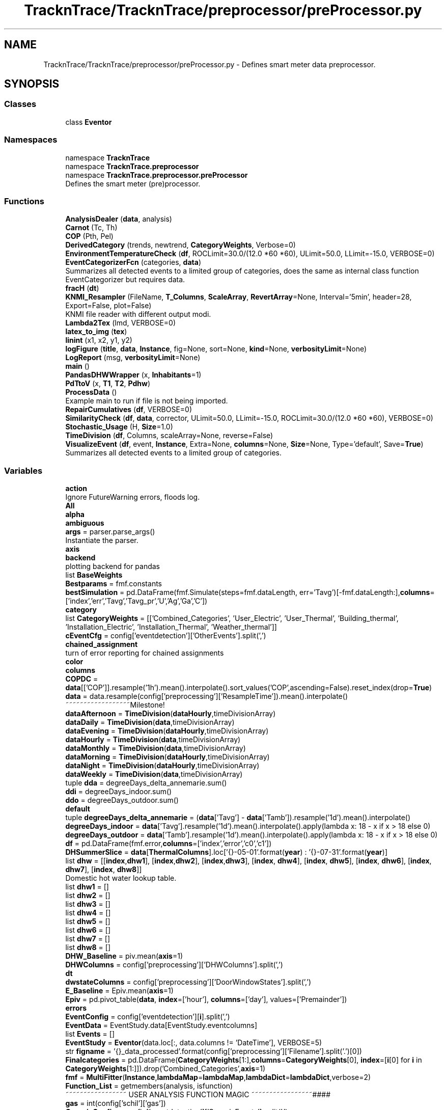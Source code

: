 .TH "TracknTrace/TracknTrace/preprocessor/preProcessor.py" 3 "Smart Meter Interpreter Documentation" \" -*- nroff -*-
.ad l
.nh
.SH NAME
TracknTrace/TracknTrace/preprocessor/preProcessor.py \- Defines smart meter data preprocessor\&.  

.SH SYNOPSIS
.br
.PP
.SS "Classes"

.in +1c
.ti -1c
.RI "class \fBEventor\fP"
.br
.in -1c
.SS "Namespaces"

.in +1c
.ti -1c
.RI "namespace \fBTracknTrace\fP"
.br
.ti -1c
.RI "namespace \fBTracknTrace\&.preprocessor\fP"
.br
.ti -1c
.RI "namespace \fBTracknTrace\&.preprocessor\&.preProcessor\fP"
.br
.RI "Defines the smart meter (pre)processor\&. "
.in -1c
.SS "Functions"

.in +1c
.ti -1c
.RI "\fBAnalysisDealer\fP (\fBdata\fP, analysis)"
.br
.ti -1c
.RI "\fBCarnot\fP (Tc, Th)"
.br
.ti -1c
.RI "\fBCOP\fP (Pth, Pel)"
.br
.ti -1c
.RI "\fBDerivedCategory\fP (trends, newtrend, \fBCategoryWeights\fP, Verbose=0)"
.br
.ti -1c
.RI "\fBEnvironmentTemperatureCheck\fP (\fBdf\fP, ROCLimit=30\&.0/(12\&.0 *60 *60), ULimit=50\&.0, LLimit=\-15\&.0, VERBOSE=0)"
.br
.ti -1c
.RI "\fBEventCategorizerFcn\fP (categories, \fBdata\fP)"
.br
.RI "Summarizes all detected events to a limited group of categories, does the same as internal class function EventCategorizer but requires data\&. "
.ti -1c
.RI "\fBfracH\fP (\fBdt\fP)"
.br
.ti -1c
.RI "\fBKNMI_Resampler\fP (FileName, \fBT_Columns\fP, \fBScaleArray\fP, \fBRevertArray\fP=None, Interval='5min', header=28, Export=False, plot=False)"
.br
.RI "KNMI file reader with different output modi\&. "
.ti -1c
.RI "\fBLambda2Tex\fP (lmd, VERBOSE=0)"
.br
.ti -1c
.RI "\fBlatex_to_img\fP (\fBtex\fP)"
.br
.ti -1c
.RI "\fBlinint\fP (x1, x2, y1, y2)"
.br
.ti -1c
.RI "\fBlogFigure\fP (\fBtitle\fP, \fBdata\fP, \fBInstance\fP, fig=None, sort=None, \fBkind\fP=None, \fBverbosityLimit\fP=None)"
.br
.ti -1c
.RI "\fBLogReport\fP (msg, \fBverbosityLimit\fP=None)"
.br
.ti -1c
.RI "\fBmain\fP ()"
.br
.ti -1c
.RI "\fBPandasDHWWrapper\fP (x, \fBInhabitants\fP=1)"
.br
.ti -1c
.RI "\fBPdTtoV\fP (x, \fBT1\fP, \fBT2\fP, \fBPdhw\fP)"
.br
.ti -1c
.RI "\fBProcessData\fP ()"
.br
.RI "Example main to run if file is not being imported\&. "
.ti -1c
.RI "\fBRepairCumulatives\fP (\fBdf\fP, VERBOSE=0)"
.br
.ti -1c
.RI "\fBSimilarityCheck\fP (\fBdf\fP, \fBdata\fP, corrector, ULimit=50\&.0, LLimit=\-15\&.0, ROCLimit=30\&.0/(12\&.0 *60 *60), VERBOSE=0)"
.br
.ti -1c
.RI "\fBStochastic_Usage\fP (H, \fBSize\fP=1\&.0)"
.br
.ti -1c
.RI "\fBTimeDivision\fP (\fBdf\fP, Columns, scaleArray=None, reverse=False)"
.br
.ti -1c
.RI "\fBVisualizeEvent\fP (\fBdf\fP, event, \fBInstance\fP, Extra=None, \fBcolumns\fP=None, \fBSize\fP=None, Type='default', Save=\fBTrue\fP)"
.br
.RI "Summarizes all detected events to a limited group of categories\&. "
.in -1c
.SS "Variables"

.in +1c
.ti -1c
.RI "\fBaction\fP"
.br
.RI "Ignore FutureWarning errors, floods log\&. "
.ti -1c
.RI "\fBAll\fP"
.br
.ti -1c
.RI "\fBalpha\fP"
.br
.ti -1c
.RI "\fBambiguous\fP"
.br
.ti -1c
.RI "\fBargs\fP = parser\&.parse_args()"
.br
.RI "Instantiate the parser\&. "
.ti -1c
.RI "\fBaxis\fP"
.br
.ti -1c
.RI "\fBbackend\fP"
.br
.RI "plotting backend for pandas "
.ti -1c
.RI "list \fBBaseWeights\fP"
.br
.ti -1c
.RI "\fBBestparams\fP = fmf\&.constants"
.br
.ti -1c
.RI "\fBbestSimulation\fP = pd\&.DataFrame(fmf\&.Simulate(steps=fmf\&.dataLength, err='Tavg')[\-fmf\&.dataLength:],\fBcolumns\fP=['index','err','Tavg','Tavg_pr','U','Ag','Ga','C'])"
.br
.ti -1c
.RI "\fBcategory\fP"
.br
.ti -1c
.RI "list \fBCategoryWeights\fP = [['Combined_Categories', 'User_Electric', 'User_Thermal', 'Building_thermal', 'Installation_Electric', 'Installation_Thermal', 'Weather_thermal']]"
.br
.ti -1c
.RI "\fBcEventCfg\fP = config['eventdetection']['OtherEvents']\&.split(',')"
.br
.ti -1c
.RI "\fBchained_assignment\fP"
.br
.RI "turn of error reporting for chained assignments "
.ti -1c
.RI "\fBcolor\fP"
.br
.ti -1c
.RI "\fBcolumns\fP"
.br
.ti -1c
.RI "\fBCOPDC\fP = \fBdata\fP[['COP']]\&.resample('1h')\&.mean()\&.interpolate()\&.sort_values('COP',ascending=False)\&.reset_index(drop=\fBTrue\fP)"
.br
.ti -1c
.RI "\fBdata\fP = data\&.resample(config['preprocessing']['ResampleTime'])\&.mean()\&.interpolate()"
.br
.RI "~~~~~~~~~~~~~~~~~~Milestone! "
.ti -1c
.RI "\fBdataAfternoon\fP = \fBTimeDivision\fP(\fBdataHourly\fP,timeDivisionArray)"
.br
.ti -1c
.RI "\fBdataDaily\fP = \fBTimeDivision\fP(\fBdata\fP,timeDivisionArray)"
.br
.ti -1c
.RI "\fBdataEvening\fP = \fBTimeDivision\fP(\fBdataHourly\fP,timeDivisionArray)"
.br
.ti -1c
.RI "\fBdataHourly\fP = \fBTimeDivision\fP(\fBdata\fP,timeDivisionArray)"
.br
.ti -1c
.RI "\fBdataMonthly\fP = \fBTimeDivision\fP(\fBdata\fP,timeDivisionArray)"
.br
.ti -1c
.RI "\fBdataMorning\fP = \fBTimeDivision\fP(\fBdataHourly\fP,timeDivisionArray)"
.br
.ti -1c
.RI "\fBdataNight\fP = \fBTimeDivision\fP(\fBdataHourly\fP,timeDivisionArray)"
.br
.ti -1c
.RI "\fBdataWeekly\fP = \fBTimeDivision\fP(\fBdata\fP,timeDivisionArray)"
.br
.ti -1c
.RI "tuple \fBdda\fP = degreeDays_delta_annemarie\&.sum()"
.br
.ti -1c
.RI "\fBddi\fP = degreeDays_indoor\&.sum()"
.br
.ti -1c
.RI "\fBddo\fP = degreeDays_outdoor\&.sum()"
.br
.ti -1c
.RI "\fBdefault\fP"
.br
.ti -1c
.RI "tuple \fBdegreeDays_delta_annemarie\fP = (\fBdata\fP['Tavg'] \- \fBdata\fP['Tamb'])\&.resample('1d')\&.mean()\&.interpolate()"
.br
.ti -1c
.RI "\fBdegreeDays_indoor\fP = \fBdata\fP['Tavg']\&.resample('1d')\&.mean()\&.interpolate()\&.apply(lambda x: 18 \- x if x > 18 else 0)"
.br
.ti -1c
.RI "\fBdegreeDays_outdoor\fP = \fBdata\fP['Tamb']\&.resample('1d')\&.mean()\&.interpolate()\&.apply(lambda x: 18 \- x if x > 18 else 0)"
.br
.ti -1c
.RI "\fBdf\fP = pd\&.DataFrame(fmf\&.error,\fBcolumns\fP=['index','error','c0','c1'])"
.br
.ti -1c
.RI "\fBDHSummerSlice\fP = \fBdata\fP[\fBThermalColumns\fP]\&.loc['{}\-05\-01'\&.format(\fByear\fP) : '{}\-07\-31'\&.format(\fByear\fP)]"
.br
.ti -1c
.RI "list \fBdhw\fP = [[\fBindex\fP,\fBdhw1\fP], [\fBindex\fP,\fBdhw2\fP], [\fBindex\fP,\fBdhw3\fP], [\fBindex\fP, \fBdhw4\fP], [\fBindex\fP, \fBdhw5\fP], [\fBindex\fP, \fBdhw6\fP], [\fBindex\fP, \fBdhw7\fP], [\fBindex\fP, \fBdhw8\fP]]"
.br
.RI "Domestic hot water lookup table\&. "
.ti -1c
.RI "list \fBdhw1\fP = []"
.br
.ti -1c
.RI "list \fBdhw2\fP = []"
.br
.ti -1c
.RI "list \fBdhw3\fP = []"
.br
.ti -1c
.RI "list \fBdhw4\fP = []"
.br
.ti -1c
.RI "list \fBdhw5\fP = []"
.br
.ti -1c
.RI "list \fBdhw6\fP = []"
.br
.ti -1c
.RI "list \fBdhw7\fP = []"
.br
.ti -1c
.RI "list \fBdhw8\fP = []"
.br
.ti -1c
.RI "\fBDHW_Baseline\fP = piv\&.mean(\fBaxis\fP=1)"
.br
.ti -1c
.RI "\fBDHWColumns\fP = config['preprocessing']['DHWColumns']\&.split(',')"
.br
.ti -1c
.RI "\fBdt\fP"
.br
.ti -1c
.RI "\fBdwstateColumns\fP = config['preprocessing']['DoorWindowStates']\&.split(',')"
.br
.ti -1c
.RI "\fBE_Baseline\fP = Epiv\&.mean(\fBaxis\fP=1)"
.br
.ti -1c
.RI "\fBEpiv\fP = pd\&.pivot_table(\fBdata\fP, \fBindex\fP=['hour'], \fBcolumns\fP=['day'], values=['Premainder'])"
.br
.ti -1c
.RI "\fBerrors\fP"
.br
.ti -1c
.RI "\fBEventConfig\fP = config['eventdetection'][\fBi\fP]\&.split(',')"
.br
.ti -1c
.RI "\fBEventData\fP = EventStudy\&.data[EventStudy\&.eventcolumns]"
.br
.ti -1c
.RI "list \fBEvents\fP = []"
.br
.ti -1c
.RI "\fBEventStudy\fP = \fBEventor\fP(data\&.loc[:, data\&.columns != 'DateTime'], VERBOSE=5)"
.br
.ti -1c
.RI "str \fBfigname\fP = '{}_data_processed'\&.format(config['preprocessing']['Filename']\&.split('\&.')[0])"
.br
.ti -1c
.RI "\fBFinalcategories\fP = pd\&.DataFrame(\fBCategoryWeights\fP[1:],\fBcolumns\fP=\fBCategoryWeights\fP[0], \fBindex\fP=[\fBi\fP[0] for \fBi\fP in \fBCategoryWeights\fP[1:]])\&.drop('Combined_Categories',\fBaxis\fP=1)"
.br
.ti -1c
.RI "\fBfmf\fP = \fBMultiFitter\fP(\fBInstance\fP,\fBlambdaMap\fP=\fBlambdaMap\fP,\fBlambdaDict\fP=\fBlambdaDict\fP,verbose=2)"
.br
.ti -1c
.RI "\fBFunction_List\fP = getmembers(analysis, isfunction)"
.br
.RI "~~~~~~~~~~~~~~~~~ USER ANALYSIS FUNCTION MAGIC ~~~~~~~~~~~~~~~~~#### "
.ti -1c
.RI "\fBgas\fP = int(config['schil']['gas'])"
.br
.ti -1c
.RI "\fBGenericConfig\fP = config['eventdetection']['GenericEvents']\&.split(',')"
.br
.ti -1c
.RI "str \fBHeaders\fP = '# Table Of Content\\n ' + '__'*100"
.br
.RI "Headers of document\&. "
.ti -1c
.RI "\fBhelp\fP"
.br
.ti -1c
.RI "\fBHPEColumns\fP = config['preprocessing']['HeatPumpElectric']\&.split(',')"
.br
.ti -1c
.RI "\fBHPTColumns\fP = config['preprocessing']['HeatPumpThermal']\&.split(',')"
.br
.ti -1c
.RI "\fBi\fP"
.br
.ti -1c
.RI "list \fBindex\fP = []"
.br
.ti -1c
.RI "\fBIndoor_temperatures\fP = config['preprocessing']['IndoorTemperatures']\&.split(',')"
.br
.ti -1c
.RI "\fBInhabitants\fP"
.br
.ti -1c
.RI "\fBinitPredictors\fP"
.br
.ti -1c
.RI "\fBinplace\fP"
.br
.ti -1c
.RI "\fBInstance\fP"
.br
.ti -1c
.RI "\fBj\fP"
.br
.ti -1c
.RI "\fBkind\fP"
.br
.ti -1c
.RI "\fBKNMI\fP = \fBKNMI_Resampler\fP(\fBpath\fP+'/uurgeg_290_2011\-2020\&.txt',\fBT_Columns\fP,\fBScaleArray\fP,header=28, Interval = '30min')"
.br
.ti -1c
.RI "dict \fBlambdaDict\fP"
.br
.ti -1c
.RI "dict \fBlambdaMap\fP"
.br
.ti -1c
.RI "\fBlegend\fP"
.br
.ti -1c
.RI "str \fBLog\fP = ''"
.br
.RI "Variable contains the generated Log, equal to code output in commandline\&. "
.ti -1c
.RI "\fBlongWindow\fP"
.br
.ti -1c
.RI "\fBlw\fP"
.br
.ti -1c
.RI "str \fBMODULE\fP = 'EtoP'"
.br
.RI "~~~~~~~~~~~~~~~~~~Milestone! "
.ti -1c
.RI "\fBmufit_html\fP = f\&.read()"
.br
.ti -1c
.RI "\fBnonexistent\fP"
.br
.ti -1c
.RI "\fBNormalizedEvents\fP = EventStudy\&.EventIndicer(threshold=float(config['eventdetection']['NormalizedEvents']))"
.br
.ti -1c
.RI "\fBNPColumns\fP = config['preprocessing']['NegativePower']\&.split(',')"
.br
.ti -1c
.RI "\fBOS\fP = os\&.environ\&.get('OS','')"
.br
.RI "Variable containing type of OS the code is running on\&. "
.ti -1c
.RI "\fBPandasDHWWrapper\fP"
.br
.ti -1c
.RI "\fBparser\fP = argparse\&.ArgumentParser()"
.br
.RI "Argument parser, filled with Commandline arguments\&. "
.ti -1c
.RI "\fBpath\fP = os\&.path\&.abspath(analysis\&.__file__)"
.br
.ti -1c
.RI "\fBPDC\fP = \fBdata\fP['Premainder']\&.resample('1h')\&.mean()\&.interpolate()\&.sort_values('Premainder',ascending=False)\&.reset_index(drop=\fBTrue\fP)"
.br
.ti -1c
.RI "\fBPdhw\fP"
.br
.ti -1c
.RI "\fBPdTtoV\fP"
.br
.ti -1c
.RI "\fBpiv\fP = pd\&.pivot_table(\fBdata\fP, \fBindex\fP=['hour'], \fBcolumns\fP=['day'], values=['Vdhwcal'])"
.br
.ti -1c
.RI "\fBpiv2\fP = piv\&.loc[:, (\fBpiv\fP != 0)\&.any(\fBaxis\fP=0)]"
.br
.ti -1c
.RI "\fBPPColumns\fP = config['preprocessing']['PositivePower']\&.split(',')"
.br
.ti -1c
.RI "\fBPredictedThermal\fP = pd\&.DataFrame(tp\&.Simulate(steps=tp\&.dataLength, err='HeatInput')[\-tp\&.dataLength:],\fBcolumns\fP=['index','err','HeatInput','HeatInput_pr','U','Ag','Ga','C'])"
.br
.ti -1c
.RI "\fBPVArea\fP = float(config['schil']['pvoppervlak'])"
.br
.ti -1c
.RI "\fBPVColumn\fP = config['preprocessing']['PVPanels']\&.split(',')"
.br
.ti -1c
.RI "\fBPVDC\fP = \fBdata\fP[['PVEfficiency']]\&.resample('1h')\&.mean()\&.interpolate()\&.sort_values('PVEfficiency',ascending=False)\&.reset_index(drop=\fBTrue\fP)"
.br
.ti -1c
.RI "\fBregressor\fP = LinearRegression()"
.br
.ti -1c
.RI "list \fBRevertArray\fP = []"
.br
.ti -1c
.RI "list \fBScaleArray\fP = [100*100\&.,1\&.0]"
.br
.ti -1c
.RI "\fBsd\fP"
.br
.ti -1c
.RI "\fBshortWindow\fP"
.br
.ti -1c
.RI "\fBSize\fP"
.br
.ti -1c
.RI "\fBSummerDetection\fP = pd\&.pivot_table(\fBdata\fP, \fBindex\fP=['hour'], \fBcolumns\fP=['day'], values= \fBThermalColumns\fP)"
.br
.ti -1c
.RI "\fBT1\fP"
.br
.ti -1c
.RI "\fBT2\fP"
.br
.ti -1c
.RI "list \fBT_Columns\fP = [' Q',' RH']"
.br
.ti -1c
.RI "\fBTDC\fP = \fBdata\fP[Ts]\&.resample('1h')\&.mean()\&.interpolate()\&.sort_values('dT',ascending=False)\&.reset_index(drop=\fBTrue\fP)"
.br
.ti -1c
.RI "\fBtest\fP = py2tex(\fBtex\fP,print_formula=False, print_latex=False, output='tex')\&.replace('$','')"
.br
.ti -1c
.RI "\fBtex\fP = \fBLambda2Tex\fP(\fBlambdaDict\fP[\fBi\fP])"
.br
.ti -1c
.RI "\fBThermalColumns\fP = config['preprocessing']['ThermalColumns']\&.split(',')"
.br
.ti -1c
.RI "dict \fBThermallambdaDict\fP"
.br
.ti -1c
.RI "dict \fBThermallambdaMap\fP"
.br
.ti -1c
.RI "\fBtitle\fP"
.br
.ti -1c
.RI "\fBtp\fP = \fBMultiFitter\fP(\fBInstance\fP,\fBlambdaMap\fP=\fBThermallambdaMap\fP,\fBlambdaDict\fP=\fBThermallambdaDict\fP,verbose=2)"
.br
.ti -1c
.RI "\fBTrue\fP"
.br
.ti -1c
.RI "\fBtype\fP"
.br
.ti -1c
.RI "int \fBVerbosity\fP = 1"
.br
.RI "For which level of knowledge to generate a report\&.ssss\&. "
.ti -1c
.RI "\fBverbosityLimit\fP"
.br
.ti -1c
.RI "tuple \fBwhite\fP = (255, 255, 255, 255)"
.br
.RI "Defining the color white for latex\&. "
.ti -1c
.RI "\fBX\fP = \fBdata\fP[['dT']]\&.interpolate()\&.bfill()\&.ffill()"
.br
.ti -1c
.RI "\fBy\fP = \fBdata\fP[['HeatInput']]"
.br
.ti -1c
.RI "\fBy_pred\fP = regressor\&.predict(\fBX\fP)"
.br
.ti -1c
.RI "list \fByear\fP = data\&.index[0]\&.year"
.br
.in -1c
.SH "Detailed Description"
.PP 
Defines smart meter data preprocessor\&. 


.SH "Description"
.PP
Defines the base and end user class for all fitting purposes, model and data agnostic
.IP "\(bu" 2
multifitter
.PP
.SH "Libraries/Modules"
.PP
.IP "\(bu" 2
random standard library (https://docs.python.org/3/library/random.html)
.IP "  \(bu" 4
Access to randint function\&.
.PP

.IP "\(bu" 2
argparse input argument parsing, adding options to command-line usage
.IP "\(bu" 2
pandas dataframe library
.IP "\(bu" 2
sys for handling files and folders and detecting OS
.IP "\(bu" 2
configparser for handling configuration/metadata files
.IP "\(bu" 2
warnings to create own warnings and ommit others
.IP "\(bu" 2
matplotlib plotting Library
.IP "\(bu" 2
sklearn for linear regressions on usage patterns/energy signatures
.IP "\(bu" 2
mufit multi fitter for model fitting library
.IP "\(bu" 2
inspect to convert code to pretty output and to generate equations
.IP "\(bu" 2
pytexit to generate latex equations
.IP "\(bu" 2
io for file/image handling\&. Internal image passing format\&.
.IP "\(bu" 2
os for OS detection and folder handling
.IP "\(bu" 2
PIL for internal image passing
.IP "\(bu" 2
copy for making pandas deepcopies
.IP "\(bu" 2
markdown for generating pretty output
.IP "\(bu" 2
datetime standard library
.PP
.SH "Notes"
.PP
.IP "\(bu" 2
This code expects a \&.CSV file with smart meter data with additional columns containing indoor and outdoor temperatures\&.
.IP "\(bu" 2
A \&.metadata file is filled according to a standard format
.IP "\(bu" 2
data will be read and manipulated according to instructions in the \&.metadata file
.PP
.SH "TODO"
.PP
.IP "\(bu" 2
Create Documentation
.IP "\(bu" 2
create visualization of inner workings
.IP "\(bu" 2
convert to powerpoint?
.IP "\(bu" 2
use data from chris to tune these models
.IP "\(bu" 2
annemarie: boxplot tool
.IP "\(bu" 2
EB monitorting: what to do with data
.PP
.SH "Author(s)"
.PP
.IP "\(bu" 2
Created by Jeroen van 't Ende 26/09/2024
.PP

.PP
Copyright (c) 2024 Jeroen van 't Ende\&. All rights reserved\&. 
.PP
Definition in file \fBpreProcessor\&.py\fP\&.
.SH "Author"
.PP 
Generated automatically by Doxygen for Smart Meter Interpreter Documentation from the source code\&.

